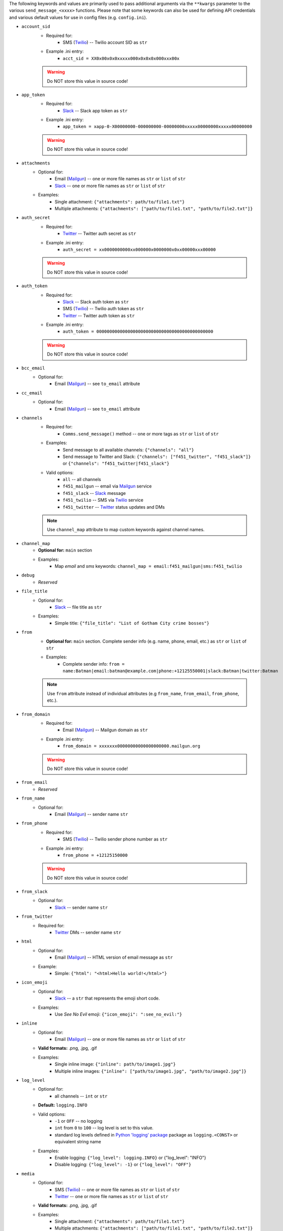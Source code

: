 The following keywords and values are primarily used to pass additional arguments via the ``**kwargs`` parameter to the various ``send_message_<xxxx>`` functions. Please note that some keywords can also be used for defining API credentials and various default values for use in config files (e.g. ``config.ini``).

- ``account_sid``
    - Required for:
        - SMS (`Twilio <send_twilio.html>`__) -- Twilio account SID as ``str``
    - Example .ini entry:
        - ``acct_sid = XX0x00x0x0xxxxx000x0x0x0x000xxx00x``

    .. warning:: Do NOT store this value in source code!

- ``app_token``
    - Required for:
        - `Slack <send_slack.html>`__ -- Slack app token as ``str``
    - Example .ini entry:
        - ``app_token = xapp-0-X00000000-000000000-00000000xxxxx00000000xxxxx00000000``

    .. warning:: Do NOT store this value in source code!

- ``attachments``
    - Optional for:
        - Email (`Mailgun <send_mailgun.html>`__) -- one or more file names as ``str`` or ``list`` of ``str``
        - `Slack <send_slack.html>`__ -- one or more file names as ``str`` or ``list`` of ``str``
    - Examples:
        - Single attachment: ``{"attachments": path/to/file1.txt"}``
        - Multiple attachments: ``{"attachments": ["path/to/file1.txt", "path/to/file2.txt"]}``

- ``auth_secret``
    - Required for:
        - `Twitter <send_twitter.html>`__ -- Twitter auth secret as ``str``
    - Example .ini entry:
        - ``auth_secret = xx0000000000xx000000x0000000x0xx00000xxx00000``

    .. warning:: Do NOT store this value in source code!

- ``auth_token``
    - Required for:
        - `Slack <send_slack.html>`__ -- Slack auth token as ``str``
        - SMS (`Twilio <send_twilio.html>`__) -- Twilio auth token as ``str``
        - `Twitter <send_twitter.html>`__ -- Twitter auth token as ``str``
    - Example .ini entry:
        - ``auth_token = 000000000000000000000000000000000000000000000``

    .. warning:: Do NOT store this value in source code!

- ``bcc_email``
    - Optional for:
        - Email (`Mailgun <send_mailgun.html>`__) -- see ``to_email`` attribute

- ``cc_email``
    - Optional for:
        - Email (`Mailgun <send_mailgun.html>`__) -- see ``to_email`` attribute

- ``channels``
    - Required for:
        - ``Comms.send_message()`` method -- one or more tags as ``str`` or ``list`` of ``str``
    - Examples:
        - Send message to all available channels: ``{"channels": "all"}``
        - Send message to Twitter and Slack: ``{"channels": ["f451_twitter", "f451_slack"]}`` or ``{"channels": "f451_twitter|f451_slack"}``
    - Valid options:
        - ``all`` -- all channels
        - ``f451_mailgun`` -- email via `Mailgun <send_mailgun.html>`__ service
        - ``f451_slack`` -- `Slack <send_slack.html>`__ message
        - ``f451_twilio`` -- SMS via `Twilio <send_twilio.html>`__ service
        - ``f451_twitter`` -- `Twitter <send_twitter.html>`__ status updates and DMs

    .. note:: Use ``channel_map`` attribute to map custom keywords against channel names.

- ``channel_map``
    - **Optional for:** ``main`` section
    - Examples:
        - Map *email* and *sms* keywords: ``channel_map = email:f451_mailgun|sms:f451_twilio``

- ``debug``
    - *Reserved*

- ``file_title``
    - Optional for:
        - `Slack <send_slack.html>`__ -- file title as ``str``
    - Examples:
        - Simple title: ``{"file_title": "List of Gotham City crime bosses"}``

- ``from``
    - **Optional for:** ``main`` section. Complete sender info (e.g. name, phone, email, etc.) as  ``str`` or ``list`` of ``str``
    - Examples:
        - Complete sender info: ``from = name:Batman|email:batman@example.com|phone:+12125550001|slack:Batman|twitter:Batman``

    .. note:: Use ``from`` attribute instead of individual attributes (e.g ``from_name``, ``from_email``, ``from_phone``, etc.).

- ``from_domain``
    - Required for:
        - Email (`Mailgun <send_mailgun.html>`__) -- Mailgun domain as ``str``
    - Example .ini entry:
        - ``from_domain = xxxxxxx00000000000000000000.mailgun.org``

    .. warning:: Do NOT store this value in source code!

- ``from_email``
    - *Reserved*

- ``from_name``
    - Optional for:
        - Email (`Mailgun <send_mailgun.html>`__) -- sender name ``str``

- ``from_phone``
    - Required for:
        - SMS (`Twilio <send_twilio.html>`__) -- Twilio sender phone number as ``str``
    - Example .ini entry:
        - ``from_phone = +12125150000``

    .. warning:: Do NOT store this value in source code!

- ``from_slack``
    - Optional for:
        - `Slack <send_slack.html>`__ -- sender name ``str``

- ``from_twitter``
    - Required for:
        - `Twitter <send_twitter.html>`__ DMs -- sender name ``str``

- ``html``
    - Optional for:
        - Email (`Mailgun <send_mailgun.html>`__) -- HTML version of email message as ``str``
    - Example:
        - Simple: ``{"html": "<html>Hello world!</html>"}``

- ``icon_emoji``
    - Optional for:
        - `Slack <send_slack.html>`__ -- a ``str`` that represents the emoji short code.
    - Examples:
        - Use *See No Evil* emoji: ``{"icon_emoji": ":see_no_evil:"}``

- ``inline``
    - Optional for:
        - Email (`Mailgun <send_mailgun.html>`__) -- one or more file names as ``str`` or ``list`` of ``str``
    - **Valid formats:** .png, .jpg, .gif
    - Examples:
        - Single inline image: ``{"inline": path/to/image1.jpg"}``
        - Multiple inline images: ``{"inline": ["path/to/image1.jpg", "path/to/image2.jpg"]}``

- ``log_level``
    - Optional for:
        - all channels -- ``int`` or ``str``
    - **Default:** ``logging.INFO``
    - Valid options:
        - ``-1`` or ``OFF`` -- no logging
        - ``int`` from ``0`` to ``100`` -- log level is set to this value.
        - standard log levels defined in `Python 'logging' package <https://docs.python.org/3.9/howto/logging.html#logging-levels>`__ package as ``logging.<CONST>`` or equivalent string name
    - Examples:
        - Enable logging: ``{"log_level": logging.INFO}`` or {"log_level": "INFO"}
        - Disable logging: ``{"log_level": -1}`` or ``{"log_level": "OFF"}``

- ``media``
    - Optional for:
        - SMS (`Twilio <send_twilio.html>`__) -- one or more file names as ``str`` or ``list`` of ``str``
        - `Twitter <send_twitter.html>`__ -- one or more file names as ``str`` or ``list`` of ``str``
    - **Valid formats:** .png, .jpg, .gif
    - Examples:
        - Single attachment: ``{"attachments": path/to/file1.txt"}``
        - Multiple attachments: ``{"attachments": ["path/to/file1.txt", "path/to/file2.txt"]}``

- ``method_update``
    - *Reserved*

- ``method_dm``
    - Optional for:
        - `Twitter <send_twitter.html>`__ -- boolean flag. If ``True`` message is sent as DM. This also requires at least one name listed in ``to_twitter`` attribute.
    - **Default:** ``False``
    - Examples:
        - Send message as DM: ``{"method_dm": True}``

- ``name``
    - *Reserved*

- ``phone``
    - *Reserved*

- ``priv_api_key``
    - Required for:
        - Email (`Mailgun <send_mailgun.html>`__) -- Mailgun private API key as ``str``
    - Example .ini entry:
        - ``priv_api_key = key-00000000000000000000000000000000``

    .. warning:: Do NOT store this value in source code!

- ``publ_val_key``
    - Required for:
        - Email (`Mailgun <send_mailgun.html>`__) -- Mailgun public API key as ``str``
    - Example .ini entry:
        - ``publ_val_key = pubkey-00000000000000000000000000000000``

    .. warning:: Do NOT store this value in source code!

- ``recipient``
    - *Reserved*

- ``recipient_data``
    - Optional for:
        - Email (`Mailgun <send_mailgun.html>`__) -- list of additional recipient info for batch emails as ``struct``
    - Example:
        - Email address used as key: ``{"recipient_data": {"batman@example.com": {"name":"Batman", "lucky": 13}, ...}}``

- ``signing_secret``
    - Required for:
        - `Slack <send_slack.html>`__ -- signing secret as ``str``
    - Example .ini entry:
        - ``signing_secret = xxxxx0000000000xxx000000000xxxx00000``

    .. warning:: Do NOT store this value in source code!

- ``slack``
    - *Reserved*

- ``subject``
    - Required for:
        - Email (`Mailgun <send_mailgun.html>`__) -- email subject line as ``str``
    - Examples:
        - Simple: ``{"subject": "Hello world!"}``
        - Personalized using ``recipients`` info: ``{"subject": "Hello %recipients.name%"}``

- ``suppress_errors``
    - Optional for:
        - Email (`Mailgun <send_mailgun.html>`__) -- boolean flag. If ``True`` Mailgun exceptions are suppressed.
        - SMS (`Twilio <send_twilio.html>`__) -- boolean flag. If ``True`` Twilio exceptions are suppressed.
        - `Twitter DM <send_twitter.html>`__ -- boolean flag. If ``True`` Twitter exceptions are suppressed.
    - **Default:** ``False``
    - Examples:
        - Suppress errors: ``{"suppress_error": True}``

- ``tags``
    - Optional for:
        - Email (`Mailgun <send_mailgun.html>`__) -- one or more (max 3) tags as ``str`` or ``list`` of ``str``
    - Examples:
        - Single tag: ``{"tags": "greeting"}``
        - Multiple tags: ``{"tags": ["greeting", "salutation"]}`` or ``{"tags": "greeting|salutation"}``

- ``testmode``
    - Optional for:
        - Email (`Mailgun <send_mailgun.html>`__) -- boolean flag. If ``True`` *test mode* is enabled.
    - **Default:** ``False``
    - Examples:
        - Enable *test mode*: ``{"testmode": True}``

- ``to``
    - **Optional for:** ``main`` section. Complete recipient info (e.g. name, phone, email, etc.) as  ``str`` or ``list`` of ``str``
    - Examples:
        - Complete recipient info: ``from = name:Batman|email:batman@example.com|phone:+12125550001|slack:Batman|twitter:Batman``

    .. note:: Use ``to`` attribute instead of individual attributes (e.g ``to_name``, ``to_email``, ``to_phone``, etc.).

- ``to_channel``
    - Required for:
        - `Slack <send_slack.html>`__ -- one or more Slack channels as ``str`` or ``list`` of ``str``
    - Examples:
        - Single channel: ``{"to_channel": "#GothamCrime"}``
        - Multiple recipients: ``{"to_channel": ["#GothamCrime", "#NewVillains"]}`` or ``{"to_channel": "GothamCrime|NewVillains"}``

- ``to_email``
    - Required for:
        - Email (`Mailgun <send_mailgun.html>`__) -- one or more email addresses as ``str`` or ``list`` of ``str``
    - Examples:
        - Single recipient: ``{"to_email": "batman@example.com"}``
        - Multiple recipients: ``{"to_email": ["batman@example.com", "robin@example.com"]}`` or ``{"to_email": "batman@example.com|robin@example.com"}``

    .. note:: If you send an email to multiple recipients, then also use the ``recipient_data`` attribute for additional recipient info.

- ``to_phone``
    - Required for:
        - SMS (`Twilio <send_twilio.html>`__) -- one or more phone numbers as ``str`` or ``list`` of ``str``
    - Examples:
        - Single recipient: ``{"to_phone": "+12125550000"}``
        - Multiple recipients: ``{"to_phone": ["+12125550000", "+12125551111"]}`` or ``{"to_phone": "+12125550000|+12125551111"}``

- ``to_slack``
    - Optional for:
        - `Slack <send_slack.html>`__ -- one or more Slack user Names as ``str`` or ``list`` of ``str``.  Names listed here will be included with '@' symbol in the beginning of the Slack message.
    - Examples:
        - Single name: ``{"to_slack": "batman"}``
        - Multiple names: ``{"to_slack": ["batman", "robin"]}`` or ``{"to_slack": "batman|robin"}``

- ``to_twitter``
    - Optional for:
        - `Twitter <send_twitter.html>`__ -- one or more Twitter user names as ``str`` or ``list`` of ``str``. If ``method_dm`` is ``False``, then names listed here will be included with '@' symbol in the beginning of the Twitter status update message.
    - Examples:
        - Single name: ``{"to_twitter": "batman"}``
        - Multiple names: ``{"to_twitter": ["batman", "robin"]}`` or ``{"to_twitter": "batman|robin"}``

- ``tracking``
    - Optional for:
        - Email (`Mailgun <send_mailgun.html>`__) -- boolean flag. If ``True`` tracking is enabled.
    - **Default:** ``False``
    - Examples:
        - Enable tracking: ``{"tracking": True}``

- ``twitter``
    - *Reserved*

- ``user_key``
    - Required for:
        - `Twitter <send_twitter.html>`__ -- Twitter user key as ``str``
    - Example .ini entry:
        - ``user_key = xxxxx0000000000xxx000000000xxxx00000``

    .. warning:: Do NOT store this value in source code!

- ``user_secret``
    - Required for:
        - `Twitter <send_twitter.html>`__ -- Twitter user secret as ``str``
    - Example .ini entry:
        - ``user_secret = xxxxx0000000000xxx000000000xxxx00000xxxxx00000xxxxx0000``

    .. warning:: Do NOT store this value in source code!

- ``webhook_sign_key``
    - Required for:
        - Email (`Mailgun <send_mailgun.html>`__) -- Mailgun webhook sign key as ``str``
    - Example .ini entry:
        - ``webhook_sign_key = key-xxxxx0000000000xxx000000000``

    .. warning:: Do NOT store this value in source code!

.. note:: Attributes that support ``str`` and ``list`` of ``str`` can process the lists either as a string using pipe character (``|``) as delimiter between values, or as a true ``lst`` of ``str``:

    - list of values as simple ``str``: ``"apple|banana|orange"``
    - list of values as ``lst`` of ``str``:  ``["apple", "banana", "orange"]``
